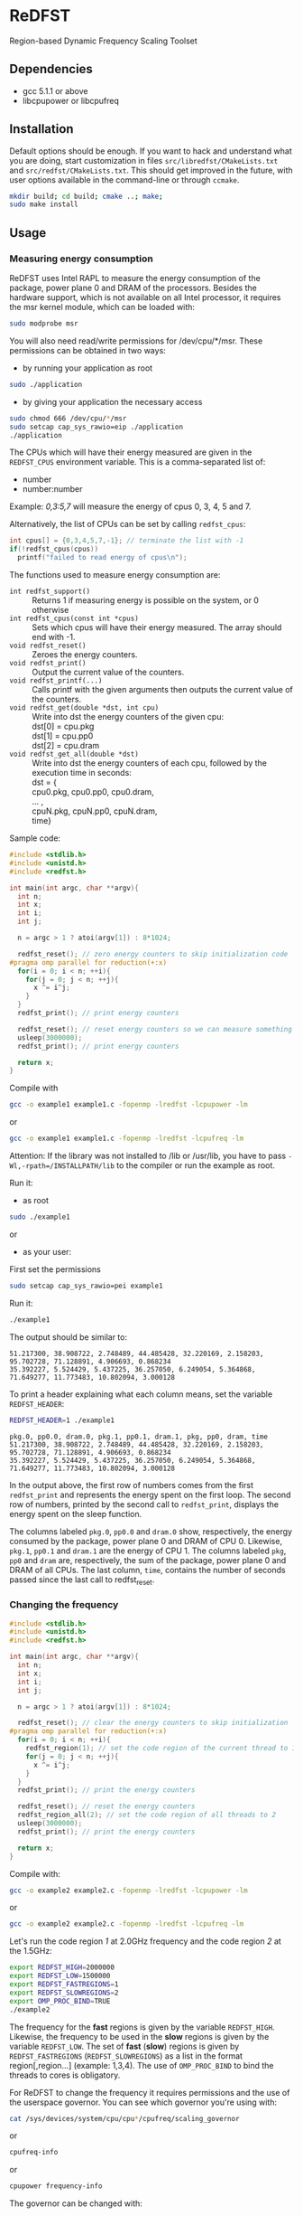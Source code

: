 * ReDFST
Region-based Dynamic Frequency Scaling Toolset
** Dependencies
- gcc 5.1.1 or above
- libcpupower or libcpufreq
** Installation
Default options should be enough. If you want to hack and understand
what you are doing, start customization in files
=src/libredfst/CMakeLists.txt= and =src/redfst/CMakeLists.txt=. This
should get improved in the future, with user options available in the
command-line or through =ccmake=.

#+BEGIN_SRC sh
mkdir build; cd build; cmake ..; make;
sudo make install
#+END_SRC
** Usage
*** Measuring energy consumption
ReDFST uses Intel RAPL to measure the energy consumption of the
package, power plane 0 and DRAM of the processors. Besides the
hardware support, which is not available on all Intel processor, it
requires the msr kernel module, which can be loaded with:

#+BEGIN_SRC sh
sudo modprobe msr
#+END_SRC

You will also need read/write permissions for /dev/cpu/*/msr. These
permissions can be obtained in two ways:

- by running your application as root
#+begin_src sh
sudo ./application
#+end_src

- by giving your application the necessary access
#+begin_src sh
sudo chmod 666 /dev/cpu/*/msr
sudo setcap cap_sys_rawio=eip ./application
./application
#+end_src

The CPUs which will have their energy measured are given in the
~REDFST_CPUS~ environment variable. This is a comma-separated list of:
- number
- number:number
Example: /0,3:5,7/ will measure the energy of cpus 0, 3, 4, 5 and 7.

Alternatively, the list of CPUs can be set by calling ~redfst_cpus~:
#+begin_src c
int cpus[] = {0,3,4,5,7,-1}; // terminate the list with -1
if(!redfst_cpus(cpus))
  printf("failed to read energy of cpus\n");
#+end_src

The functions used to measure energy consumption are:
- ~int redfst_support()~ :: Returns 1 if measuring energy is possible on the system, or 0 otherwise
- ~int redfst_cpus(const int *cpus)~ :: Sets which cpus will have
    their energy measured. The array should end with -1.
- ~void redfst_reset()~ :: Zeroes the energy counters.
- ~void redfst_print()~ :: Output the current value of the counters.
- ~void redfst_printf(...)~ :: Calls printf with the given arguments
     then outputs the current value of the counters.
- ~void redfst_get(double *dst, int cpu)~  :: Write into dst the energy counters
    of the given cpu:\\
    dst[0] = cpu.pkg\\
    dst[1] = cpu.pp0\\
    dst[2] = cpu.dram
- ~void redfst_get_all(double *dst)~ :: Write into dst the energy counters
     of each cpu, followed by the execution time in seconds:\\
     dst = {\\
       cpu0.pkg, cpu0.pp0, cpu0.dram,\\
       ... ,\\
       cpuN.pkg, cpuN.pp0, cpuN.dram,\\
       time}

Sample code:
#+BEGIN_SRC C
#include <stdlib.h>
#include <unistd.h>
#include <redfst.h>

int main(int argc, char **argv){
  int n;
  int x;
  int i;
  int j;

  n = argc > 1 ? atoi(argv[1]) : 8*1024;

  redfst_reset(); // zero energy counters to skip initialization code
#pragma omp parallel for reduction(+:x)
  for(i = 0; i < n; ++i){
    for(j = 0; j < n; ++j){
      x ^= i^j;
    }
  }
  redfst_print(); // print energy counters
  
  redfst_reset(); // reset energy counters so we can measure something else
  usleep(3000000);
  redfst_print(); // print energy counters

  return x;
}
#+END_SRC

Compile with
#+BEGIN_SRC sh
gcc -o example1 example1.c -fopenmp -lredfst -lcpupower -lm
#+END_SRC
or
#+BEGIN_SRC sh
gcc -o example1 example1.c -fopenmp -lredfst -lcpufreq -lm
#+END_SRC
Attention: If the library was not installed to /lib or /usr/lib, you
have to pass ~-Wl,-rpath=/INSTALLPATH/lib~ to the compiler or run the
example as root.

Run it:
- as root
#+BEGIN_SRC sh
sudo ./example1
#+END_SRC
or
- as your user:
First set the permissions
#+BEGIN_SRC sh
sudo setcap cap_sys_rawio=pei example1
#+END_SRC
Run it:
#+BEGIN_SRC sh
./example1
#+END_SRC

The output should be similar to:
#+BEGIN_EXAMPLE
51.217300, 38.908722, 2.748489, 44.485428, 32.220169, 2.158203, 95.702728, 71.128891, 4.906693, 0.868234
35.392227, 5.524429, 5.437225, 36.257050, 6.249054, 5.364868, 71.649277, 11.773483, 10.802094, 3.000128
#+END_EXAMPLE
To print a header explaining what each column means, set the variable ~REDFST_HEADER~:
#+BEGIN_SRC sh
REDFST_HEADER=1 ./example1
#+END_SRC
#+BEGIN_EXAMPLE
pkg.0, pp0.0, dram.0, pkg.1, pp0.1, dram.1, pkg, pp0, dram, time
51.217300, 38.908722, 2.748489, 44.485428, 32.220169, 2.158203, 95.702728, 71.128891, 4.906693, 0.868234
35.392227, 5.524429, 5.437225, 36.257050, 6.249054, 5.364868, 71.649277, 11.773483, 10.802094, 3.000128
#+END_EXAMPLE

In the output above, the first row of numbers comes from the first
~redfst_print~ and represents the energy spent on the first loop. The
second row of numbers, printed by the second call to ~redfst_print~,
displays the energy spent on the sleep function.

The columns labeled ~pkg.0~, ~pp0.0~ and ~dram.0~ show, respectively,
the energy consumed by the package, power plane 0 and DRAM of CPU 0.
Likewise, ~pkg.1~, ~pp0.1~ and ~dram.1~ are the energy of CPU 1.  The
columns labeled ~pkg~, ~pp0~ and ~dram~ are, respectively, the sum of
the package, power plane 0 and DRAM of all CPUs. The last column,
~time~, contains the number of seconds passed since the last call to
redfst_reset.
*** Changing the frequency
#+BEGIN_SRC C
#include <stdlib.h>
#include <unistd.h>
#include <redfst.h>

int main(int argc, char **argv){
  int n;
  int x;
  int i;
  int j;

  n = argc > 1 ? atoi(argv[1]) : 8*1024;

  redfst_reset(); // clear the energy counters to skip initialization
#pragma omp parallel for reduction(+:x)
  for(i = 0; i < n; ++i){
    redfst_region(1); // set the code region of the current thread to 1
    for(j = 0; j < n; ++j){
      x ^= i^j;
    }
  }
  redfst_print(); // print the energy counters
  
  redfst_reset(); // reset the energy counters
  redfst_region_all(2); // set the code region of all threads to 2
  usleep(3000000);
  redfst_print(); // print the energy counters
  
  return x;
}
#+END_SRC

Compile with:

#+BEGIN_SRC sh
gcc -o example2 example2.c -fopenmp -lredfst -lcpupower -lm
#+END_SRC
or
#+BEGIN_SRC sh
gcc -o example2 example2.c -fopenmp -lredfst -lcpufreq -lm
#+END_SRC

Let's run the code region /1/ at 2.0GHz frequency and the code region
/2/ at the 1.5GHz:

#+BEGIN_SRC sh
export REDFST_HIGH=2000000
export REDFST_LOW=1500000
export REDFST_FASTREGIONS=1
export REDFST_SLOWREGIONS=2
export OMP_PROC_BIND=TRUE
./example2
#+END_SRC

The frequency for the *fast* regions is given by the variable
=REDFST_HIGH=. Likewise, the frequency to be used in the *slow*
regions is given by the variable =REDFST_LOW=. The set of *fast*
(*slow*) regions is given by =REDFST_FASTREGIONS=
(=REDFST_SLOWREGIONS=) as a list in the format region[,region...]
(example: 1,3,4). The use of =OMP_PROC_BIND= to bind the threads to
cores is obligatory.

For ReDFST to change the frequency it requires permissions and the use
of the userspace governor. You can see which governor you're using with:

#+BEGIN_SRC sh
cat /sys/devices/system/cpu/cpu*/cpufreq/scaling_governor
#+END_SRC
or
#+BEGIN_SRC sh
cpufreq-info
#+END_SRC
or
#+BEGIN_SRC sh
cpupower frequency-info
#+END_SRC

The governor can be changed with:
#+BEGIN_SRC sh
echo userspace | sudo tee /sys/devices/system/cpu/cpu*/cpufreq/scaling_governor
#+END_SRC
or, for every CPU,
#+BEGIN_SRC sh
sudo cpufreq-set -c CPU -g userspace
#+END_SRC
or
#+BEGIN_SRC sh
sudo cpupower frequency-set -c all -g userspace
#+END_SRC

Besides using the userspace governor you also need read/write
permissions to ~/sys/devices/system/cpu/cpu*/cpufreq/scaling_setspeed~.
** API
- ~int redfst_support()~ :: Returns 1 if measuring energy consumption
     if there is support for reading energy consumption or 0
     otherwise.
- ~int redfst_cpus(const int *cpus)~ :: Sets which cpus will have
     their energy measured. The array /cpus/ should end with -1.
- ~void redfst_reset()~ :: Reset the energy counters.
- ~void redfst_print()~ :: Print the energy counters.
- ~void redfst_printf(...)~ :: Print the given arguments like printf,
     then print the energy counters. Example:
     redfst_print("%s,","here") will output
     "here,cpuX.pkg,cpuX.pp0,cpuX.dram,...,total.pkg,total.pp0,total.dram,time"
- ~void redfst_get(double *dst, int cpu)~  :: write into dst the
     energy counters of the given cpu:\\
     dst[0] = cpu.pkg\\
     dst[1] = cpu.pp0\\
     dst[2] = cpu.dram
- ~void redfst_get_all(double *dst)~ :: write into dst the energy
     counters of each cpu, followed by the execution time in
     seconds:\\
     dst = {\\
       cpu0.pkg, cpu0.pp0, cpu0.dram,\\
       ... ,\\
       cpuN.pkg, cpuN.pp0, cpuN.dram,\\
       time}
- ~void redfst_region(int id)~ :: Set the code region of the calling
     core to "id". May trigger a frequency change.
- ~void redfst_region_all(int id)~ :: Set the code region of all cores
     to "id". May trigger a frequency change on all cores.
- ~void redfst_monitor_set_status(int n)~ :: Sets the value of a
     variable used by the execution monitor, which is explained in the
     Environment Variables section
** Environment Variables
The following variables are accepted by libredfst. Besides them,
~OMP_PROC_BIND~ must be set to true.

- ~REDFST_CPUS~ :: List of CPUs that will have their energy
     consumption measured
- ~REDFST_OUT~ :: Energy measurements are output to this file
- ~REDFST_HEADER~ :: If defined, write a CSV header to ~REDFST_OUT~
- ~REDFST_LOW~  :: Frequency to use on slow regions. Example: 1500000
     (for 1.5GHz)
- ~REDFST_HIGH~ :: Frequency for the fast regions. Example: 2000000 (for
     2.0GHz)
- ~REDFST_SLOWREGIONS~ :: Set of regions which will trigger the low
     frequency. The regions are given as a comma-separated
     list. Example: to use the regions 1, 3 and 4, this variable
     should be set to *1,3,4*.  The 63th region is entered when the
     program finishes. The other regions are user-defined.
- ~REDFST_FASTREGIONS~ :: Regions which will trigger the high
     frequency. See ~REDFST_SLOWREGIONS~.
- ~REDFST_MONITOR~ :: If defined to anything other than "0", "F" or
     "f", dumps some execution information to the file
     "monitor.csv". This file contains a table with the following
     columns:
  - time :: When the data was measured. This is sort of a guess, and
       depends on usleep not screwing up too much. If you want
       something less imprecise you'll have to change the function
       =redfst_monitor_loop= on the file monitor.c.
  - status :: Integer you can manually set by calling the function
       =redfst_monitor_set_status(int n)=. You can, for instance, set it
       to 0 on the portions of the code you're not interested in.
  - freqN :: Frequency of the *N*-th core.
  - regionN :: Current region of the *N*-th thread, which corresponds
       to the *n*-th core.
  - events :: Hardware counters. The defaults are last level cache
       (LLC) references, LLC misses, cycles, instructions.
- ~REDFST_TRACEFILE~ :: If the library was compiled with tracing
     enabled, the trace will be written to this file. If undefined,
     the trace is output to the file descriptor 4, or otherwise to
     stderr.
